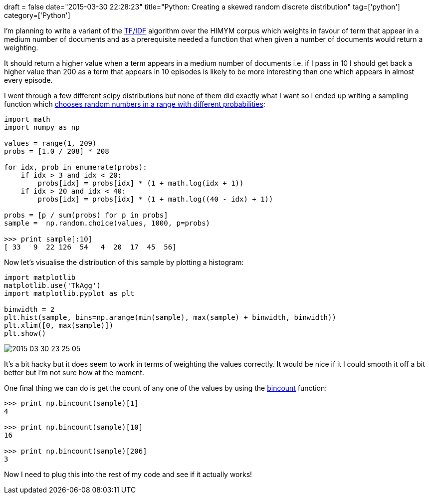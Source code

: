 +++
draft = false
date="2015-03-30 22:28:23"
title="Python: Creating a skewed random discrete distribution"
tag=['python']
category=['Python']
+++

I'm planning to write a variant of the http://en.wikipedia.org/wiki/Tf%E2%80%93idf[TF/IDF] algorithm over the HIMYM corpus which weights in favour of term that appear in a medium number of documents and as a prerequisite needed a function that when given a number of documents would return a weighting.

It should return a higher value when a term appears in a medium number of documents i.e. if I pass in 10 I should get back a higher value than 200 as a term that appears in 10 episodes is likely to be more interesting than one which appears in almost every episode.

I went through a few different scipy distributions but none of them did exactly what I want so I ended up writing a sampling function which http://stackoverflow.com/questions/24854965/create-random-numbers-with-left-skewed-probability-distribution[chooses random numbers in a range with different probabilities]:

[source,python]
----

import math
import numpy as np

values = range(1, 209)
probs = [1.0 / 208] * 208

for idx, prob in enumerate(probs):
    if idx > 3 and idx < 20:
        probs[idx] = probs[idx] * (1 + math.log(idx + 1))
    if idx > 20 and idx < 40:
        probs[idx] = probs[idx] * (1 + math.log((40 - idx) + 1))

probs = [p / sum(probs) for p in probs]
sample =  np.random.choice(values, 1000, p=probs)

>>> print sample[:10]
[ 33   9  22 126  54   4  20  17  45  56]
----

Now let's visualise the distribution of this sample by plotting a histogram:

[source,python]
----

import matplotlib
matplotlib.use('TkAgg')
import matplotlib.pyplot as plt

binwidth = 2
plt.hist(sample, bins=np.arange(min(sample), max(sample) + binwidth, binwidth))
plt.xlim([0, max(sample)])
plt.show()
----

image::{{<siteurl>}}/uploads/2015/03/2015-03-30_23-25-05.png[2015 03 30 23 25 05]

It's a bit hacky but it does seem to work in terms of weighting the values correctly. It would be nice if it I could smooth it off a bit better but I'm not sure how at the moment.

One final thing we can do is get the count of any one of the values by using the http://docs.scipy.org/doc/numpy/reference/generated/numpy.bincount.html[bincount] function:

[source,python]
----

>>> print np.bincount(sample)[1]
4

>>> print np.bincount(sample)[10]
16

>>> print np.bincount(sample)[206]
3
----

Now I need to plug this into the rest of my code and see if it actually works!
